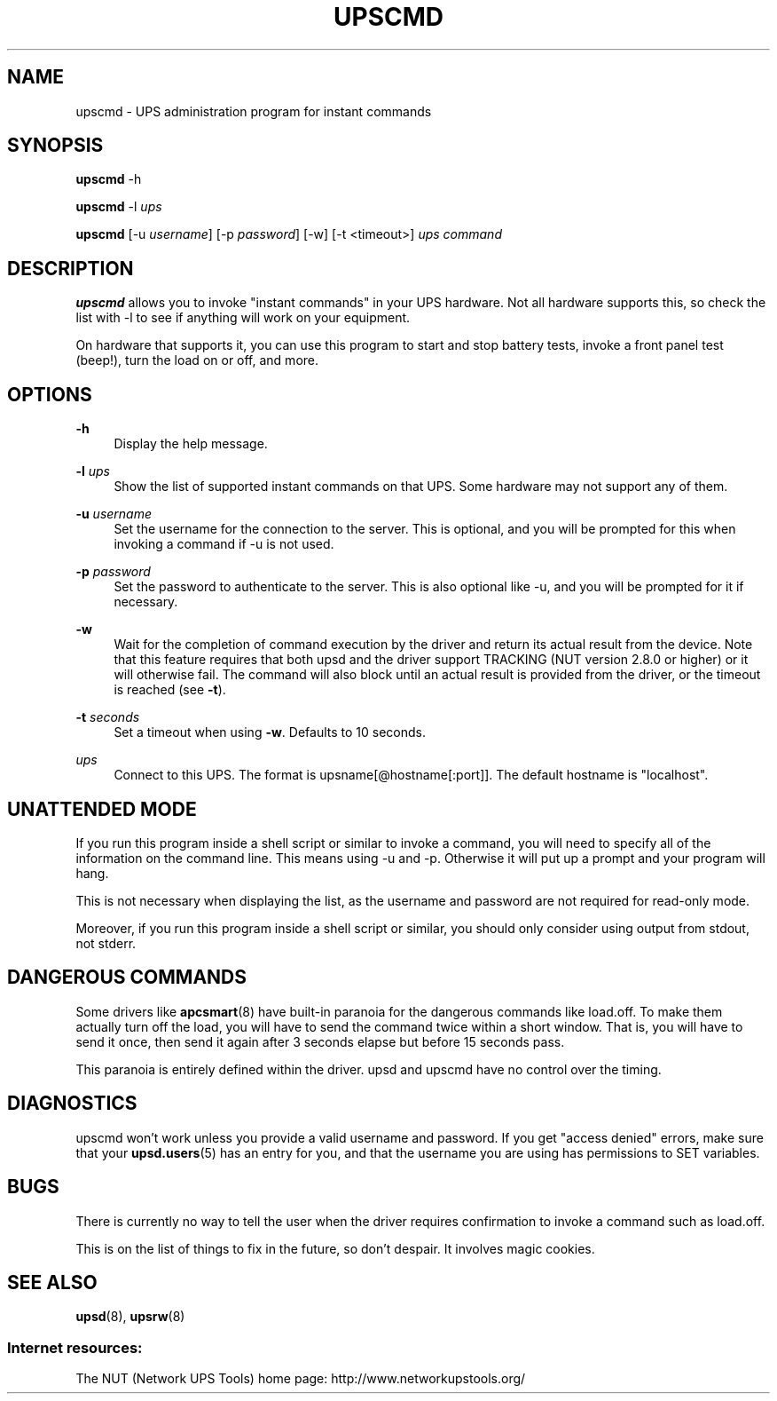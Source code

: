 '\" t
.\"     Title: upscmd
.\"    Author: [FIXME: author] [see http://www.docbook.org/tdg5/en/html/author]
.\" Generator: DocBook XSL Stylesheets vsnapshot <http://docbook.sf.net/>
.\"      Date: 04/26/2022
.\"    Manual: NUT Manual
.\"    Source: Network UPS Tools 2.8.0
.\"  Language: English
.\"
.TH "UPSCMD" "8" "04/26/2022" "Network UPS Tools 2\&.8\&.0" "NUT Manual"
.\" -----------------------------------------------------------------
.\" * Define some portability stuff
.\" -----------------------------------------------------------------
.\" ~~~~~~~~~~~~~~~~~~~~~~~~~~~~~~~~~~~~~~~~~~~~~~~~~~~~~~~~~~~~~~~~~
.\" http://bugs.debian.org/507673
.\" http://lists.gnu.org/archive/html/groff/2009-02/msg00013.html
.\" ~~~~~~~~~~~~~~~~~~~~~~~~~~~~~~~~~~~~~~~~~~~~~~~~~~~~~~~~~~~~~~~~~
.ie \n(.g .ds Aq \(aq
.el       .ds Aq '
.\" -----------------------------------------------------------------
.\" * set default formatting
.\" -----------------------------------------------------------------
.\" disable hyphenation
.nh
.\" disable justification (adjust text to left margin only)
.ad l
.\" -----------------------------------------------------------------
.\" * MAIN CONTENT STARTS HERE *
.\" -----------------------------------------------------------------
.SH "NAME"
upscmd \- UPS administration program for instant commands
.SH "SYNOPSIS"
.sp
\fBupscmd\fR \-h
.sp
\fBupscmd\fR \-l \fIups\fR
.sp
\fBupscmd\fR [\-u \fIusername\fR] [\-p \fIpassword\fR] [\-w] [\-t <timeout>] \fIups\fR \fIcommand\fR
.SH "DESCRIPTION"
.sp
\fBupscmd\fR allows you to invoke "instant commands" in your UPS hardware\&. Not all hardware supports this, so check the list with \-l to see if anything will work on your equipment\&.
.sp
On hardware that supports it, you can use this program to start and stop battery tests, invoke a front panel test (beep!), turn the load on or off, and more\&.
.SH "OPTIONS"
.PP
\fB\-h\fR
.RS 4
Display the help message\&.
.RE
.PP
\fB\-l\fR \fIups\fR
.RS 4
Show the list of supported instant commands on that UPS\&. Some hardware may not support any of them\&.
.RE
.PP
\fB\-u\fR \fIusername\fR
.RS 4
Set the username for the connection to the server\&. This is optional, and you will be prompted for this when invoking a command if \-u is not used\&.
.RE
.PP
\fB\-p\fR \fIpassword\fR
.RS 4
Set the password to authenticate to the server\&. This is also optional like \-u, and you will be prompted for it if necessary\&.
.RE
.PP
\fB\-w\fR
.RS 4
Wait for the completion of command execution by the driver and return its actual result from the device\&. Note that this feature requires that both upsd and the driver support TRACKING (NUT version 2\&.8\&.0 or higher) or it will otherwise fail\&. The command will also block until an actual result is provided from the driver, or the timeout is reached (see
\fB\-t\fR)\&.
.RE
.PP
\fB\-t\fR \fIseconds\fR
.RS 4
Set a timeout when using
\fB\-w\fR\&. Defaults to 10 seconds\&.
.RE
.PP
\fIups\fR
.RS 4
Connect to this UPS\&. The format is
upsname[@hostname[:port]]\&. The default hostname is "localhost"\&.
.RE
.SH "UNATTENDED MODE"
.sp
If you run this program inside a shell script or similar to invoke a command, you will need to specify all of the information on the command line\&. This means using \-u and \-p\&. Otherwise it will put up a prompt and your program will hang\&.
.sp
This is not necessary when displaying the list, as the username and password are not required for read\-only mode\&.
.sp
Moreover, if you run this program inside a shell script or similar, you should only consider using output from stdout, not stderr\&.
.SH "DANGEROUS COMMANDS"
.sp
Some drivers like \fBapcsmart\fR(8) have built\-in paranoia for the dangerous commands like load\&.off\&. To make them actually turn off the load, you will have to send the command twice within a short window\&. That is, you will have to send it once, then send it again after 3 seconds elapse but before 15 seconds pass\&.
.sp
This paranoia is entirely defined within the driver\&. upsd and upscmd have no control over the timing\&.
.SH "DIAGNOSTICS"
.sp
upscmd won\(cqt work unless you provide a valid username and password\&. If you get "access denied" errors, make sure that your \fBupsd.users\fR(5) has an entry for you, and that the username you are using has permissions to SET variables\&.
.SH "BUGS"
.sp
There is currently no way to tell the user when the driver requires confirmation to invoke a command such as load\&.off\&.
.sp
This is on the list of things to fix in the future, so don\(cqt despair\&. It involves magic cookies\&.
.SH "SEE ALSO"
.sp
\fBupsd\fR(8), \fBupsrw\fR(8)
.SS "Internet resources:"
.sp
The NUT (Network UPS Tools) home page: http://www\&.networkupstools\&.org/
